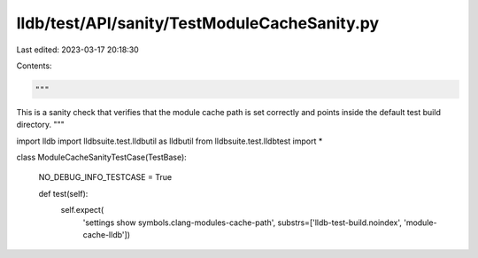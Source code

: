 lldb/test/API/sanity/TestModuleCacheSanity.py
=============================================

Last edited: 2023-03-17 20:18:30

Contents:

.. code-block:: py

    """
This is a sanity check that verifies that the module cache path is set
correctly and points inside the default test build directory.
"""


import lldb
import lldbsuite.test.lldbutil as lldbutil
from lldbsuite.test.lldbtest import *


class ModuleCacheSanityTestCase(TestBase):

  NO_DEBUG_INFO_TESTCASE = True

  def test(self):
    self.expect(
        'settings show symbols.clang-modules-cache-path',
        substrs=['lldb-test-build.noindex', 'module-cache-lldb'])


